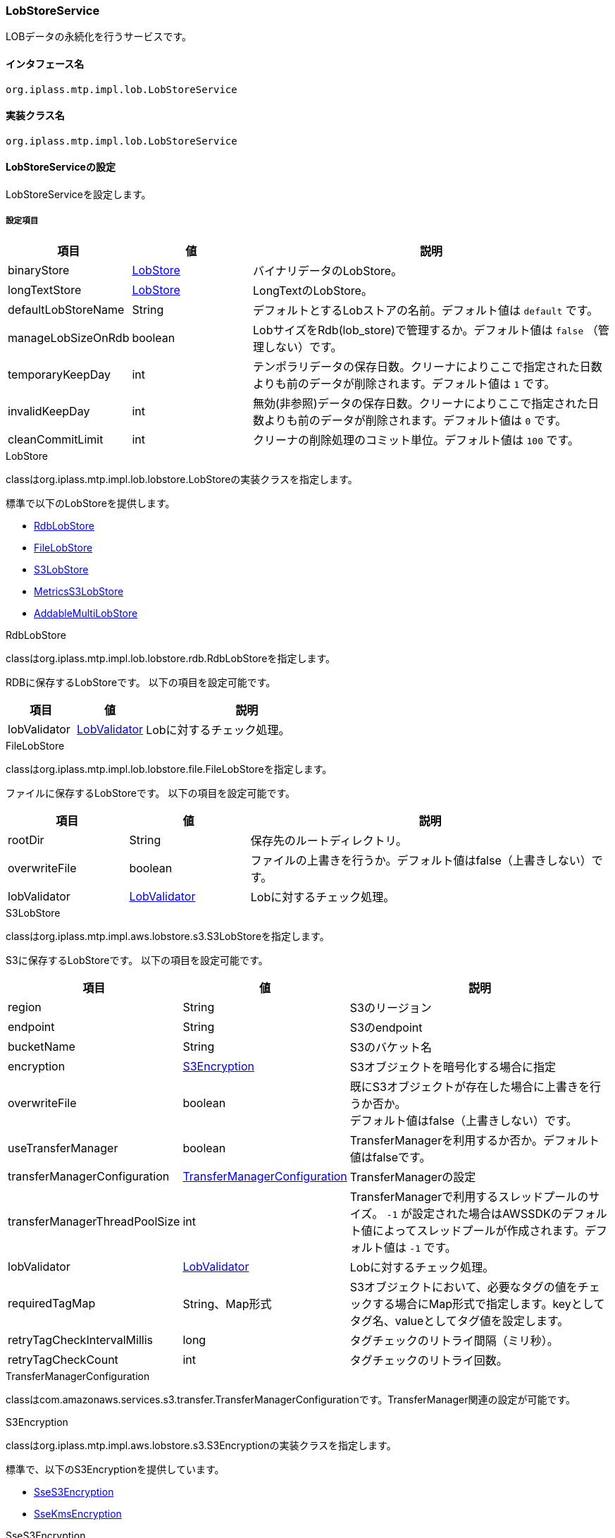 [[LobStoreService]]
=== LobStoreService
LOBデータの永続化を行うサービスです。

==== インタフェース名
----
org.iplass.mtp.impl.lob.LobStoreService
----

==== 実装クラス名
----
org.iplass.mtp.impl.lob.LobStoreService
----

==== LobStoreServiceの設定
LobStoreServiceを設定します。

===== 設定項目
[cols="1,1,3", options="header"]
|===
| 項目 | 値 | 説明
| binaryStore | <<LobStore>> | バイナリデータのLobStore。
| longTextStore | <<LobStore>> | LongTextのLobStore。
| defaultLobStoreName | String | デフォルトとするLobストアの名前。デフォルト値は `default` です。
| manageLobSizeOnRdb | boolean | LobサイズをRdb(lob_store)で管理するか。デフォルト値は `false` （管理しない）です。
| temporaryKeepDay | int | テンポラリデータの保存日数。クリーナによりここで指定された日数よりも前のデータが削除されます。デフォルト値は `1` です。
| invalidKeepDay | int | 無効(非参照)データの保存日数。クリーナによりここで指定された日数よりも前のデータが削除されます。デフォルト値は `0` です。
| cleanCommitLimit | int | クリーナの削除処理のコミット単位。デフォルト値は `100` です。
|===

[[LobStore]]
.LobStore
classはorg.iplass.mtp.impl.lob.lobstore.LobStoreの実装クラスを指定します。

標準で以下のLobStoreを提供します。

- <<RdbLobStore>>
- <<FileLobStore>>
- <<S3LobStore>>
- <<MetricsS3LobStore>>
- <<AddableMultiLobStore>>

[[RdbLobStore]]
.RdbLobStore
classはorg.iplass.mtp.impl.lob.lobstore.rdb.RdbLobStoreを指定します。

RDBに保存するLobStoreです。
以下の項目を設定可能です。
[cols="1,1,3", options="header"]
|===
| 項目 | 値 | 説明
| lobValidator | <<LobValidator>> | Lobに対するチェック処理。
|===

[[FileLobStore]]
.FileLobStore
classはorg.iplass.mtp.impl.lob.lobstore.file.FileLobStoreを指定します。

ファイルに保存するLobStoreです。
以下の項目を設定可能です。
[cols="1,1,3", options="header"]
|===
| 項目 | 値 | 説明
| rootDir | String | 保存先のルートディレクトリ。
| overwriteFile | boolean | ファイルの上書きを行うか。デフォルト値はfalse（上書きしない）です。
| lobValidator | <<LobValidator>> | Lobに対するチェック処理。
|===

[[S3LobStore]]
.[.eeonly]#S3LobStore#
classはorg.iplass.mtp.impl.aws.lobstore.s3.S3LobStoreを指定します。

S3に保存するLobStoreです。
以下の項目を設定可能です。
[cols="1,1,3", options="header"]
|===
| 項目 | 値 | 説明
| region | String | S3のリージョン
| endpoint | String | S3のendpoint
| bucketName | String | S3のバケット名
| encryption | <<S3Encryption>> | S3オブジェクトを暗号化する場合に指定
| overwriteFile | boolean | 既にS3オブジェクトが存在した場合に上書きを行うか否か。 +
デフォルト値はfalse（上書きしない）です。
| useTransferManager | boolean | TransferManagerを利用するか否か。デフォルト値はfalseです。
| transferManagerConfiguration | <<TransferManagerConfiguration>> | TransferManagerの設定
| transferManagerThreadPoolSize | int | TransferManagerで利用するスレッドプールのサイズ。 `-1` が設定された場合はAWSSDKのデフォルト値によってスレッドプールが作成されます。デフォルト値は `-1` です。
| lobValidator | <<LobValidator>> | Lobに対するチェック処理。
| requiredTagMap | String、Map形式 | S3オブジェクトにおいて、必要なタグの値をチェックする場合にMap形式で指定します。keyとしてタグ名、valueとしてタグ値を設定します。
| retryTagCheckIntervalMillis | long | タグチェックのリトライ間隔（ミリ秒）。
| retryTagCheckCount | int | タグチェックのリトライ回数。
|===

[[TransferManagerConfiguration]]
.TransferManagerConfiguration
classはcom.amazonaws.services.s3.transfer.TransferManagerConfigurationです。TransferManager関連の設定が可能です。

[[S3Encryption]]
.[.eeonly]#S3Encryption#
classはorg.iplass.mtp.impl.aws.lobstore.s3.S3Encryptionの実装クラスを指定します。

標準で、以下のS3Encryptionを提供しています。

- <<SseS3Encryption>>
- <<SseKmsEncryption>>

[[SseS3Encryption]]
.[.eeonly]#SseS3Encryption#
classはorg.iplass.mtp.impl.aws.lobstore.s3.SseS3Encryptionを設定します。

SSE-S3方式で暗号化します。設定変更可能な項目は有りません。

[[SseKmsEncryption]]
.[.eeonly]#SseKmsEncryption#
classはorg.iplass.mtp.impl.aws.lobstore.s3.SseKmsEncryptionを設定します。

SSE-KMS方式で暗号化します。
以下の項目を設定可能です。
[cols="1,1,3", options="header"]
|===
| 項目 | 値 | 説明
| awsKmsKeyId | String | AWS Key Management Service (KMS)S3のKey Id
|===

[[MetricsS3LobStore]]
.[.eeonly]#MetricsS3LobStore#
classはorg.iplass.mtp.impl.micrometer.metrics.aws.lobstore.s3.MetricsS3LobStoreを指定します。

Micrometerによるメトリクス収集機能を追加したS3LobStoreです。
S3LobStoreと同じ項目を設定可能です。

[[AddableMultiLobStore]]
.AddableMultiLobStore
classはorg.iplass.mtp.impl.lob.lobstore.multi.AddableMultiLobStoreを指定します。

複数のLobStoreを合わせて単一のLobStoreと設定することが可能なLobStoreです。
以下の項目を設定可能です。
[cols="1,1,3", options="header"]
|===
| 項目 | 値 | 説明
| lobStore | <<LobStore>>、複数指定可 | LobStoreの設定。
| lobValidator | <<LobValidator>> | Lobに対するチェック処理。
|===

[[LobValidator]]
.LobValidator
classにorg.iplass.mtp.impl.lob.lobstore.LobValidatorの実装クラスを設定します。

標準で、以下のLobValidatorを提供しています。

- <<LogLobValidator>>
- <<ProcessLobValidator>>

[[LogLobValidator]]
.LogLobValidator
classはorg.iplass.mtp.impl.lob.lobstore.LogLobValidatorを設定します。

単純にログを出力のみを行います。設定変更可能な項目は有りません。

[[ProcessLobValidator]]
.ProcessLobValidator
classはorg.iplass.mtp.impl.lob.lobstore.ProcessLobValidatorを設定します。

外部プロセスを起動します。
以下の項目を設定可能です。
[cols="1,1,3", options="header"]
|===
| 項目 | 値 | 説明
| command | String、複数指定可 | 外部プロセスとパラメータを指定します。
| checksumAlgorithm | String | checksumのアルゴリズムを指定します。
Adler-32/CRC-32/MD5/SHA-1/SHA-256のいずれかを指定してください。
|===

===== 設定例
[source, xml]
----
<service>
	<interface>org.iplass.mtp.impl.lob.LobStoreService</interface>
	<property name="lobDao" class="org.iplass.mtp.impl.lob.EncryptLobDao" />

	<property name="defaultLobStoreName" value="defaultStore" />
	<property name="defaultStore" class="org.iplass.mtp.impl.lob.lobstore.rdb.RdbLobStore">
	</property>
	<!--
	<property name="binaryStore" class="org.iplass.mtp.impl.lob.lobstore.file.FileLobStore">
		<property name="rootDir" value="D:\tmp\fileLobStore" />
		<property name="overwriteFile" value="false" />
	</property>
	<property name="longTextStore" class="org.iplass.mtp.impl.lob.lobstore.rdb.RdbLobStore">
	</property>
	 -->

	<!--
		複数のLobStoreを合わせて単一のLobStoreと設定することが可能。
		新規追加は先頭に定義されているlobStoreに対して行われる。
		参照はすべてのlobStoreにから検索する。
		削除もすべてのlobStoreに対して実行される。
	 -->
	<!--
	<property name="binaryStore" class="org.iplass.mtp.impl.lob.lobstore.multi.AddableMultiLobStore">
		<property name="lobStore" class="org.iplass.mtp.impl.lob.lobstore.file.FileLobStore">
			<property name="rootDir" value="D:\tmp\fls2" />
		</property>
		<property name="lobStore" class="org.iplass.mtp.impl.lob.lobstore.file.FileLobStore">
			<property name="rootDir" value="D:\tmp\fls1" />
		</property>
		<property name="lobStore" class="org.iplass.mtp.impl.lob.lobstore.rdb.RdbLobStore" />
	</property>
	 -->

	 <!--
		LobサイズをRdb(lob_store)で管理するかを指定する。
		ver1.5.2でサイズ管理制御のためにlob_storeテーブルのレイアウトを変更。
		既存システムでlob_storeテーブルが変更できない場合は、falseを指定することで回避可能。 -->
	<property name="manageLobSizeOnRdb" value="false" />
</service>
----

